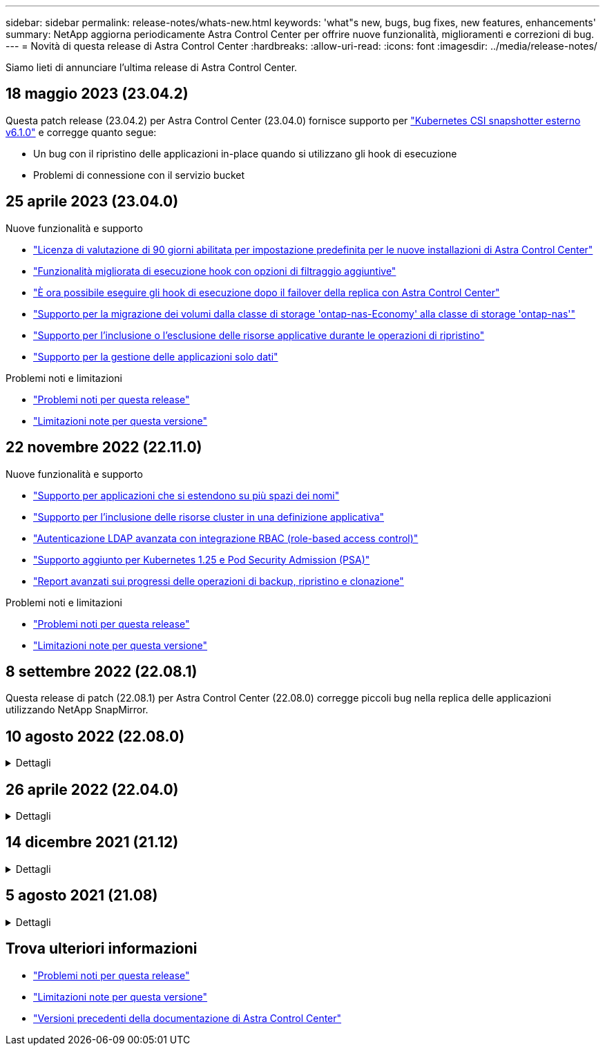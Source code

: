 ---
sidebar: sidebar 
permalink: release-notes/whats-new.html 
keywords: 'what"s new, bugs, bug fixes, new features, enhancements' 
summary: NetApp aggiorna periodicamente Astra Control Center per offrire nuove funzionalità, miglioramenti e correzioni di bug. 
---
= Novità di questa release di Astra Control Center
:hardbreaks:
:allow-uri-read: 
:icons: font
:imagesdir: ../media/release-notes/


[role="lead"]
Siamo lieti di annunciare l'ultima release di Astra Control Center.



== 18 maggio 2023 (23.04.2)

Questa patch release (23.04.2) per Astra Control Center (23.04.0) fornisce supporto per https://newreleases.io/project/github/kubernetes-csi/external-snapshotter/release/v6.1.0["Kubernetes CSI snapshotter esterno v6.1.0"^] e corregge quanto segue:

* Un bug con il ripristino delle applicazioni in-place quando si utilizzano gli hook di esecuzione
* Problemi di connessione con il servizio bucket




== 25 aprile 2023 (23.04.0)

.Nuove funzionalità e supporto
* link:../concepts/licensing.html["Licenza di valutazione di 90 giorni abilitata per impostazione predefinita per le nuove installazioni di Astra Control Center"^]
* link:../use/execution-hooks.html["Funzionalità migliorata di esecuzione hook con opzioni di filtraggio aggiuntive"^]
* link:../use/execution-hooks.html["È ora possibile eseguire gli hook di esecuzione dopo il failover della replica con Astra Control Center"^]
* link:../use/restore-apps.html#migrate-from-ontap-nas-economy-storage-to-ontap-nas-storage["Supporto per la migrazione dei volumi dalla classe di storage 'ontap-nas-Economy' alla classe di storage 'ontap-nas'"^]
* link:../use/restore-apps.html#filter-resources-during-an-application-restore["Supporto per l'inclusione o l'esclusione delle risorse applicative durante le operazioni di ripristino"^]
* link:../use/manage-apps.html["Supporto per la gestione delle applicazioni solo dati"]


.Problemi noti e limitazioni
* link:../release-notes/known-issues.html["Problemi noti per questa release"^]
* link:../release-notes/known-limitations.html["Limitazioni note per questa versione"^]




== 22 novembre 2022 (22.11.0)

.Nuove funzionalità e supporto
* https://docs.netapp.com/us-en/astra-control-center-2211/use/manage-apps.html#define-apps["Supporto per applicazioni che si estendono su più spazi dei nomi"^]
* https://docs.netapp.com/us-en/astra-control-center-2211/use/manage-apps.html#define-apps["Supporto per l'inclusione delle risorse cluster in una definizione applicativa"^]
* https://docs.netapp.com/us-en/astra-control-center-2211/use/manage-remote-authentication.html["Autenticazione LDAP avanzata con integrazione RBAC (role-based access control)"^]
* https://docs.netapp.com/us-en/astra-control-center-2211/get-started/requirements.html["Supporto aggiunto per Kubernetes 1.25 e Pod Security Admission (PSA)"^]
* https://docs.netapp.com/us-en/astra-control-center-2211/use/monitor-running-tasks.html["Report avanzati sui progressi delle operazioni di backup, ripristino e clonazione"^]


.Problemi noti e limitazioni
* https://docs.netapp.com/us-en/astra-control-center-2211/release-notes/known-issues.html["Problemi noti per questa release"^]
* https://docs.netapp.com/us-en/astra-control-center-2211/release-notes/known-limitations.html["Limitazioni note per questa versione"^]




== 8 settembre 2022 (22.08.1)

Questa release di patch (22.08.1) per Astra Control Center (22.08.0) corregge piccoli bug nella replica delle applicazioni utilizzando NetApp SnapMirror.



== 10 agosto 2022 (22.08.0)

.Dettagli
[%collapsible]
====
.Nuove funzionalità e supporto
* https://docs.netapp.com/us-en/astra-control-center-2208/use/replicate_snapmirror.html["Replica delle applicazioni con la tecnologia NetApp SnapMirror"^]
* https://docs.netapp.com/us-en/astra-control-center-2208/use/manage-apps.html#define-apps["Miglioramento del workflow di gestione delle applicazioni"^]
* https://docs.netapp.com/us-en/astra-control-center-2208/use/execution-hooks.html["Funzionalità migliorata di uncini di esecuzione personalizzati"^]
+

NOTE: I ganci di esecuzione predefiniti forniti da NetApp per le applicazioni specifiche sono stati rimossi in questa release. Se si esegue l'aggiornamento a questa release e non si forniscono i propri ganci di esecuzione per le snapshot, Astra Control eseguirà solo snapshot coerenti con il crash. Visitare il https://github.com/NetApp/Verda["Verda di NetApp"^] Repository GitHub per script hook di esecuzione di esempio che è possibile modificare per adattarsi al proprio ambiente.

* https://docs.netapp.com/us-en/astra-control-center-2208/get-started/requirements.html["Supporto per VMware Tanzu Kubernetes Grid Integrated Edition (TKGI)"^]
* https://docs.netapp.com/us-en/astra-control-center-2208/get-started/requirements.html#operational-environment-requirements["Supporto per Google anthos"^]
* https://docs.netapp.com/us-en/astra-automation-2208/workflows_infra/ldap_prepare.html["Configurazione LDAP (tramite Astra Control API)"^]


.Problemi noti e limitazioni
* https://docs.netapp.com/us-en/astra-control-center-2208/release-notes/known-issues.html["Problemi noti per questa release"^]
* https://docs.netapp.com/us-en/astra-control-center-2208/release-notes/known-limitations.html["Limitazioni note per questa versione"^]


====


== 26 aprile 2022 (22.04.0)

.Dettagli
[%collapsible]
====
.Nuove funzionalità e supporto
* https://docs.netapp.com/us-en/astra-control-center-2204/concepts/user-roles-namespaces.html["RBAC (role-based access control) dello spazio dei nomi"^]
* https://docs.netapp.com/us-en/astra-control-center-2204/get-started/install_acc-cvo.html["Supporto per Cloud Volumes ONTAP"^]
* https://docs.netapp.com/us-en/astra-control-center-2204/get-started/requirements.html#ingress-for-on-premises-kubernetes-clusters["Abilitazione ingresso generico per Astra Control Center"^]
* https://docs.netapp.com/us-en/astra-control-center-2204/use/manage-buckets.html#remove-a-bucket["Rimozione della benna da Astra Control"^]
* https://docs.netapp.com/us-en/astra-control-center-2204/get-started/requirements.html#tanzu-kubernetes-grid-cluster-requirements["Supporto per il portfolio VMware Tanzu"^]


.Problemi noti e limitazioni
* https://docs.netapp.com/us-en/astra-control-center-2204/release-notes/known-issues.html["Problemi noti per questa release"^]
* https://docs.netapp.com/us-en/astra-control-center-2204/release-notes/known-limitations.html["Limitazioni note per questa versione"^]


====


== 14 dicembre 2021 (21.12)

.Dettagli
[%collapsible]
====
.Nuove funzionalità e supporto
* https://docs.netapp.com/us-en/astra-control-center-2112/use/restore-apps.html["Ripristino dell'applicazione"^]
* https://docs.netapp.com/us-en/astra-control-center-2112/use/execution-hooks.html["Ganci di esecuzione"^]
* https://docs.netapp.com/us-en/astra-control-center-2112/get-started/requirements.html#supported-app-installation-methods["Supporto per le applicazioni implementate con operatori con ambito namespace"^]
* https://docs.netapp.com/us-en/astra-control-center-2112/get-started/requirements.html["Supporto aggiuntivo per Kubernetes e Rancher upstream"^]
* https://docs.netapp.com/us-en/astra-control-center-2112/use/upgrade-acc.html["Aggiornamenti di Astra Control Center"^]
* https://docs.netapp.com/us-en/astra-control-center-2112/get-started/acc_operatorhub_install.html["Opzione Red Hat OperatorHub per l'installazione"^]


.Problemi risolti
* https://docs.netapp.com/us-en/astra-control-center-2112/release-notes/resolved-issues.html["Problemi risolti per questa release"^]


.Problemi noti e limitazioni
* https://docs.netapp.com/us-en/astra-control-center-2112/release-notes/known-issues.html["Problemi noti per questa release"^]
* https://docs.netapp.com/us-en/astra-control-center-2112/release-notes/known-limitations.html["Limitazioni note per questa versione"^]


====


== 5 agosto 2021 (21.08)

.Dettagli
[%collapsible]
====
Release iniziale di Astra Control Center.

* https://docs.netapp.com/us-en/astra-control-center-2108/concepts/intro.html["Che cos'è"^]
* https://docs.netapp.com/us-en/astra-control-center-2108/concepts/architecture.html["Comprendere l'architettura e i componenti"^]
* https://docs.netapp.com/us-en/astra-control-center-2108/get-started/requirements.html["Cosa serve per iniziare"^]
* https://docs.netapp.com/us-en/astra-control-center-2108/get-started/install_acc.html["Installare"^] e. https://docs.netapp.com/us-en/astra-control-center-2108/get-started/setup_overview.html["setup (configurazione)"^]
* https://docs.netapp.com/us-en/astra-control-center-2108/use/manage-apps.html["Gestire"^] e. https://docs.netapp.com/us-en/astra-control-center-2108/use/protect-apps.html["proteggere"^] applicazioni
* https://docs.netapp.com/us-en/astra-control-center-2108/use/manage-buckets.html["Gestire i bucket"^] e. https://docs.netapp.com/us-en/astra-control-center-2108/use/manage-backend.html["back-end dello storage"^]
* https://docs.netapp.com/us-en/astra-control-center-2108/use/manage-users.html["Gestire gli account"^]
* https://docs.netapp.com/us-en/astra-control-center-2108/rest-api/api-intro.html["Automatizzare con API"^]


====


== Trova ulteriori informazioni

* link:../release-notes/known-issues.html["Problemi noti per questa release"]
* link:../release-notes/known-limitations.html["Limitazioni note per questa versione"]
* link:../acc-earlier-versions.html["Versioni precedenti della documentazione di Astra Control Center"]

